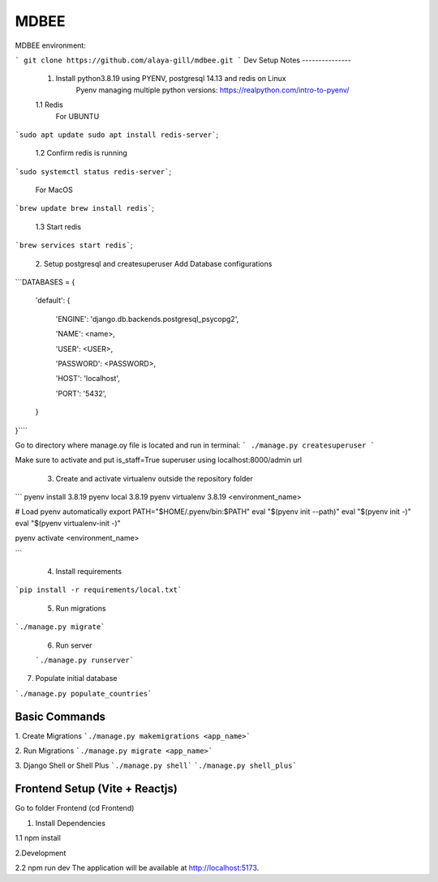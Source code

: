 MDBEE
===============

MDBEE environment:

``` git clone https://github.com/alaya-gill/mdbee.git ```
Dev Setup Notes
---------------


 1. Install python3.8.19 using PYENV, postgresql 14.13 and redis on Linux
     Pyenv managing multiple python versions: https://realpython.com/intro-to-pyenv/

 1.1 Redis
     For UBUNTU
```sudo apt update
sudo apt install redis-server```;
 1.2 Confirm redis is running 
```sudo systemctl status redis-server```;

     For MacOS
```brew update
brew install redis```;
 1.3 Start redis 
```brew services start redis```;


 2. Setup postgresql and createsuperuser
 Add Database configurations
```DATABASES = {

    'default': {

        'ENGINE': 'django.db.backends.postgresql_psycopg2',

        'NAME': <name>,

        'USER': <USER>,

        'PASSWORD': <PASSWORD>,

        'HOST': 'localhost',

        'PORT': '5432',

    }

}````

Go to directory where manage.oy file is located and run in terminal:
``` ./manage.py createsuperuser ```

Make sure to activate and put is_staff=True superuser using localhost:8000/admin url

 3. Create and activate virtualenv outside the repository folder
```
pyenv install 3.8.19
pyenv local 3.8.19
pyenv virtualenv 3.8.19 <environment_name>

# Load pyenv automatically
export PATH="$HOME/.pyenv/bin:$PATH"
eval "$(pyenv init --path)"
eval "$(pyenv init -)"
eval "$(pyenv virtualenv-init -)"

pyenv activate <environment_name>

```

 4. Install requirements
```pip install -r requirements/local.txt```

 5. Run migrations
```./manage.py migrate```

 6. Run server  
 
 ```./manage.py runserver```
 

7. Populate initial database

```./manage.py populate_countries```


Basic Commands
--------------

1. Create Migrations
```./manage.py makemigrations <app_name>```

2. Run Migrations
```./manage.py migrate <app_name>```

3. Django Shell or Shell Plus
```./manage.py shell```
```./manage.py shell_plus```

Frontend Setup (Vite + Reactjs)
------------------

Go to folder Frontend (cd Frontend)

1. Install Dependencies

1.1 npm install

2.Development

2.2 npm run dev
The application will be available at http://localhost:5173.


